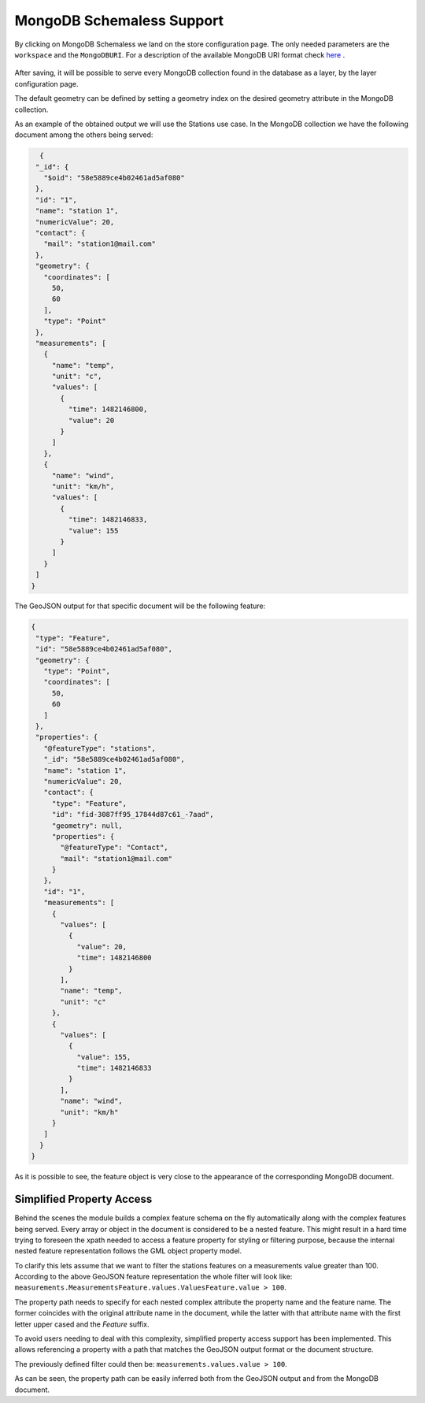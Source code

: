 .. _schemaless_mongo:

MongoDB Schemaless Support
==========================

By clicking on MongoDB Schemaless we land on the store configuration page. The only needed parameters are the ``workspace`` and the ``MongoDBURI``. For a description of the available MongoDB URI format check `here <https://docs.mongodb.com/manual/reference/connection-string>`_ .

.. figure:: img/schemaless-mongo-configuration-page.png

After saving, it will be possible to serve every MongoDB collection found in the database as a layer, by the layer configuration page.

The default geometry can be defined by setting a geometry index on the desired geometry attribute in the MongoDB collection.

As an example of the obtained output we will use the Stations use case. In the MongoDB collection we have the following document among the others being served:

.. code-block:: json

   {
  "_id": {
    "$oid": "58e5889ce4b02461ad5af080"
  },
  "id": "1",
  "name": "station 1",
  "numericValue": 20,
  "contact": {
    "mail": "station1@mail.com"
  },
  "geometry": {
    "coordinates": [
      50,
      60
    ],
    "type": "Point"
  },
  "measurements": [
    {
      "name": "temp",
      "unit": "c",
      "values": [
        {
          "time": 1482146800,
          "value": 20
        }
      ]
    },
    {
      "name": "wind",
      "unit": "km/h",
      "values": [
        {
          "time": 1482146833,
          "value": 155
        }
      ]
    }
  ]
 }

The GeoJSON output for that specific document will be the following feature:

.. code-block:: json

 {
  "type": "Feature",
  "id": "58e5889ce4b02461ad5af080",
  "geometry": {
    "type": "Point",
    "coordinates": [
      50,
      60
    ]
  },
  "properties": {
    "@featureType": "stations",
    "_id": "58e5889ce4b02461ad5af080",
    "name": "station 1",
    "numericValue": 20,
    "contact": {
      "type": "Feature",
      "id": "fid-3087ff95_17844d87c61_-7aad",
      "geometry": null,
      "properties": {
        "@featureType": "Contact",
        "mail": "station1@mail.com"
      }
    },
    "id": "1",
    "measurements": [
      {
        "values": [
          {
            "value": 20,
            "time": 1482146800
          }
        ],
        "name": "temp",
        "unit": "c"
      },
      {
        "values": [
          {
            "value": 155,
            "time": 1482146833
          }
        ],
        "name": "wind",
        "unit": "km/h"
      }
    ]
   }
 }


As it is possible to see, the feature object is very close to the appearance of the corresponding MongoDB document.


Simplified Property Access
--------------------------

Behind the scenes the module builds a complex feature schema on the fly automatically along with the complex features being served. Every array or object in the document is considered to be a nested feature. This might result in a hard time trying to foreseen the xpath needed to access a feature property for styling or filtering purpose, because the internal nested feature representation follows the GML object property model.

To clarify this lets assume that we want to filter the stations features on a measurements value greater than 100. 
According to the above GeoJSON feature representation the whole filter will look like: ``measurements.MeasurementsFeature.values.ValuesFeature.value > 100``. 

The property path needs to specify for each nested complex attribute the property name and the feature name. The former coincides with the original attribute name in the document, while the latter with that attribute name with the first letter upper cased and the `Feature` suffix.

To avoid users needing to deal with this complexity, simplified property access support has been implemented. This allows referencing a property with a path that matches the GeoJSON output format or the document structure.

The previously defined filter could then be: ``measurements.values.value > 100``. 

As can be seen, the property path can be easily inferred both from the GeoJSON output and from the MongoDB document.
